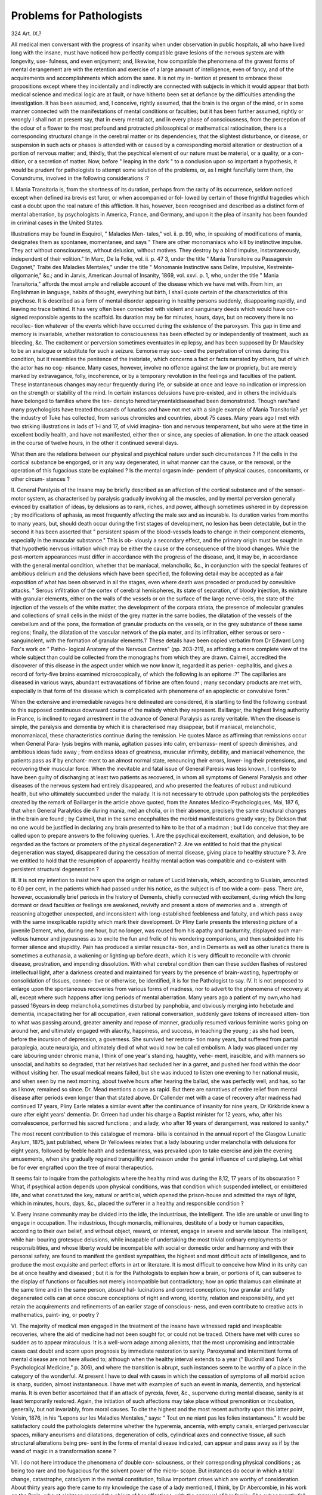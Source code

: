 Problems for Pathologists
==========================

324
Art. IX.?

All medical men conversant with the progress of insanity when
under observation in public hospitals, all who have lived long
with the insane, must have noticed how perfectly compatible
grave lesions of the nervous system are with longevity, use-
fulness, and even enjoyment; and, likewise, how compatible
the phenomena of the gravest forms of mental derangement
are with the retention and exercise of a large amount of
intelligence, even of fancy, and of the acquirements and
accomplishments which adorn the sane. It is not my in-
tention at present to embrace these propositions except where
they incidentally and indirectly are connected with subjects in
which it would appear that both medical science and medical
logic are at fault, or have hitherto been set at defiance by the
difficulties attending the investigation. It has been assumed,
and, I conceive, rightly assumed, that the brain is the organ of
the mind, or in some manner connected with the manifestations
of mental conditions or faculties; but it has been further
assumed, rightly or wrongly I shall not at present say, that
in every mental act, and in every phase of consciousness, from
the perception of the odour of a flower to the most profound
and protracted philosophical or mathematical ratiocination,
there is a corresponding structural change in the cerebral
matter or its dependencies; that the slightest disturbance, or
disease, or suspension in such acts or phases is attended with or
caused by a corresponding morbid alteration or destruction of a
portion of nervous matter; and, thirdly, that the psychical
element of our nature must be material, or a quality, or a con-
dition, or a secretion of matter. Now, before " leaping in the
dark " to a conclusion upon so important a hypothesis, it would
be prudent for pathologists to attempt some solution of the
problems, or, as I might fancifully term them, the Conundrums,
involved in the following considerations :?

I. Mania Transitoria is, from the shortness of its duration,
perhaps from the rarity of its occurrence, seldom noticed except
when defined ira brevis est furor, or when accompanied or fol-
lowed by certain of those frightful tragedies which cast a doubt
upon the real nature of this affliction. It has, however, been
recognised and described as a distinct form of mental aberration,
by psychologists in America, France, and Germany, and upon
it the plea of insanity has been founded in criminal cases in
the United States.

Illustrations may be found in Esquirol, " Maladies Men-
tales," vol. ii. p. 99, who, in speaking of modifications of mania,
designates them as spontanee, momentanee, and says " There
are other monomaniacs who kill by instinctive impulse. They
act without consciousness, without delusion, without motives.
They destroy by a blind impulse, instantaneously, independent
of their volition." In Marc, De la Folie, vol. ii. p. 47 3, under the
title " Mania Transitoire ou Passagerein Dagonet," Traite des
Maladies Mentales," under the title " Monomanie Instinctive
sans Delire, Impulsive, Kestreinte-oligomanie," &c.; and in
Jarvis, American Journal of Insanity, 1869, vol. xxvi. p. 1,
who, under the title " Mania Transitoria," affords the most ample
and reliable account of the disease which we have met with.
From him, an Englishman in language, habits of thought,
everything but birth, I shall quote certain of the characteristics
of this psychose. It is described as a form of mental disorder
appearing in healthy persons suddenly, disappearing rapidly,
and leaving no trace behind. It has very often been connected
with violent and sanguinary deeds which would have con-
signed responsible agents to the scaffold. Its duration may be
for minutes, hours, days, but on recovery there is no recollec-
tion whatever of the events which have occurred during the
existence of the paroxysm. This gap in time and memory is
invariable, whether restoration to consciousness has been
effected by or independently of treatment, such as bleeding,
&c. The excitement or perversion sometimes eventuates in
epilepsy, and has been supposed by Dr Maudsley to be an
analogue or substitute for such a seizure. Eemorse may suc-
ceed the perpetration of crimes during this condition, but it
resembles the penitence of the inebriate, which concerns a fact
or facts narrated by others, but of which the actor has no cog-
nisance. Many cases, however, involve no offence against the
law or propriety, but are merely marked by extravagance, folly,
incoherence, or by a temporary revolution in the feelings and
faculties of the patient. These instantaneous changes may
recur frequently during life, or subside at once and leave no
indication or impression on the strength or stability of the
mind. In certain instances delusions have pre-existed, and in
others the individuals have belonged to families where the ten-
dencyto hereditarymentaldiseasehad been demonstrated. Though
rare?and many psychologists have treated thousands of lunatics
and have not met with a single example of Mania Transitoria?
yet the industry of Tuke has collected, from various chronicles
and countries, about 75 cases. Many years ago I met with two
striking illustrations in lads of 1-i and 17, of vivid imagina-
tion and nervous temperament, but who were at the time in
excellent bodily health, and have not manifested, either then
or since, any species of alienation. In one the attack ceased in
the course of twelve hours, in the other it continued several
days.

What then are the relations between our physical and
psychical nature under such circumstances ? If the cells in the
cortical substance be engorged, or in any way degenerated, in
what manner can the cause, or the removal, or the operation of
this fugacious state be explained ? Is the mental orgasm inde-
pendent of physical causes, concomitants, or other circum-
stances ?

II. General Paralysis of the Insane may be briefly described
as an affection of the cortical substance and of the sensori-motor
system, as characterised by paralysis gradually involving all the
muscles, and by mental perversion generally evinced by exaltation
of ideas, by delusions as to rank, riches, and power, although
sometimes ushered in by depression ; by modifications of aphasia,
as most frequently affecting the male sex and as incurable.
Its duration varies from months to many years, but, should death
occur during the first stages of development, no lesion has been
detectable, but in the second it has been asserted that " persistent
spasm of the blood-vessels leads to change in their component
elements, especially in the muscular substance." This is ob-
viously a secondary effect, and the primary origin must be
sought in that hypothetic nervous irritation which may be
either the cause or the consequence of the blood changes.
While the post-mortem appearances must differ in accordance
with the progress of the disease, and, it may be, in accordance
with the general mental condition, whether that be maniacal,
melancholic, &c., in conjunction with the special features of
ambitious delirium and the delusions which have been specified,
the following detail may be accepted as a fair exposition of
what has been observed in all the stages, even where death
was preceded or produced by convulsive attacks. " Serous
infiltration of the cortex of cerebral hemispheres, its state
of separation, of bloody injection, its mixture with granular
elements, either on the walls of the vessels or on the surface
of the large nerve-cells, the state of the injection of the
vessels of the white matter, the development of the corpora
striata, the presence of molecular granules and collections
of small cells in the midst of the grey matter in the same
bodies, the dilatation of the vessels of the cerebellum and of
the pons, the formation of granular products on the vessels,
or in the grey substance of these same regions; finally, the
dilatation of the vascular network of the pia mater, and its
infiltration, either serous or sero - sanguinolent, with the
formation of granular elements.1' These details have been
copied verbatim from Dr Edward Long Fox's work on " Patho-
logical Anatomy of the Nervous Centres" (pp. 203-211), as
affording a more complete view of the whole subject than could
be collected from the monographs from which they are drawn.
Calmeil, accredited the discoverer of this disease in the
aspect under which we now know it, regarded it as perien-
cephalitis, and gives a record of forty-five brains examined
microscopically, of which the following is an epitome :?" The
capillaries are diseased in various ways, abundant extravasations
of fibrine are often found ; many secondary products are met
with, especially in that form of the disease which is complicated
with phenomena of an apoplectic or convulsive form."

When the extensive and irremediable ravages here delineated
are considered, it is startling to find the following contrast to
this supposed continuous downward course of the malady
which they represent. Baillarger, the highest living authority
in France, is inclined to regard arrestment in the advance of
General Paralysis as rarely veritable. When the disease is
simple, the paralysis and dementia by which it is characterised
may disappear, but if maniacal, melancholic, monomaniacal,
these characteristics continue during the remission. He quotes
Marce as affirming that remissions occur when General Para-
lysis begins with mania, agitation passes into calm, embarrass-
ment of speech diminishes, and ambitious ideas fade away ;
from endless ideas of greatness, muscular infirmity, debility,
and maniacal vehemence, the patients pass as if by enchant-
ment to an almost normal state, renouncing their errors, lower-
ing their pretensions, and recovering their muscular force.
When the inevitable and fatal issue of General Paresis was less
known, I confess to have been guilty of discharging at least
two patients as recovered, in whom all symptoms of General
Paralysis and other diseases of the nervous system had entirely
disappeared, and who presented the features of robust and
rubicund health, but who ultimately succumbed under the
malady. It is not necessary to obtrude upon pathologists the
perplexities created by the remark of Baillarger in the article
above quoted, from the Annates Medico-Psychologiques, Mai,
187 6, that when General Paralytics die during mania, me] an cholia,
or in their absence, precisely the same structural changes in the
brain are found ; by Calmeil, that in the same encephalites the
morbid manifestations greatly vary; by Dickson that no one
would be justified in declaring any brain presented to him to be
that of a madman ; but I do conceive that they are called upon
to prepare answers to the following queries. 1. Are the
psychical excitement, exaltation, and delusion, to be regarded as
the factors or promoters of the physical degeneration? 2. Are
we entitled to hold that the physical degeneration was stayed,
disappeared during the cessation of mental disease, giving
place to healthy structure ? 3. Are we entitled to hold
that the resumption of apparently healthy mental action
was compatible and co-existent with persistent structural
degeneration ?

III. It is not my intention to insist here upon the origin or
nature of Lucid Intervals, which, according to Giuslain,
amounted to 60 per cent, in the patients which had passed
under his notice, as the subject is of too wide a com-
pass. There are, however, occasionally brief periods in the
history of Dements, chiefly connected with excitement, during
which the long dormant or dead faculties or feelings are
awakened, revivify and present a store of memories and a
. strength of reasoning altogether unexpected, and inconsistent
with long-established feebleness and fatuity, and which pass
away with the same inexplicable rapidity which mark their
development. Dr Pliny Earle presents the interesting picture
of a juvenile Dement, who, during one hour, but no longer, was
roused from his apathy and taciturnity, displayed such mar-
vellous humour and joyousness as to excite the fun and frolic of
his wondering companions, and then subsided into his former
silence and stupidity. Pain has produced a similar resuscita-
tion, and in Dements as well as other lunatics there is sometimes
a euthanasia, a wakening or lighting up before death, which it
is very difficult to reconcile with chronic disease, prostration,
and impending dissolution. With what cerebral condition then
can these sudden flashes of restored intellectual light, after a
darkness created and maintained for years by the presence of
brain-wasting, hypertrophy or consolidation of tissues, connec-
tive or otherwise, be identified, it is for the Pathologist to say.
IV. It is not proposed to enlarge upon the spontaneous
recoveries from various forms of madness, nor to advert to the
phenomena of recovery at all, except where such happens after
long periods of mental aberration. Many years ago a patient
of my own,who had passed 16years in deep melancholia,sometimes
disturbed by panphobia, and obviously merging into hebetude
and dementia, incapacitating her for all occupation, even
rational conversation, suddenly gave tokens of increased atten-
tion to what was passing around, greater amenity and repose of
manner, gradually resumed various feminine works going on
around her, and ultimately engaged with alacrity, happiness,
and success, in teaching the young ; as she had been, before the
incursion of depression, a governess. She survived her restora-
tion many years, but suffered from partial paraplegia, acute
neuralgia, and ultimately died of what would now be called
embolism. A lady was placed under my care labouring under
chronic mania, I think of one year's standing, haughty, vehe-
ment, irascible, and with manners so unsocial, and habits so
degraded, that her relatives had secluded her in a garret, and
pushed her food within the door without visiting her. The
usual medical means failed, but she was induced to listen one
evening to her national music, and when seen by me next
morning, about twelve hours after hearing the ballad, she was
perfectly well, and has, so far as I know, remained so since. Dr.
Mead mentions a cure as rapid. But there are narratives of
entire relief from mental disease after periods even longer than
that stated above. Dr Callender met with a case of recovery
after madness had continued 17 years, Pliny Earle relates
a similar event after the continuance of insanity for nine years,
Dr Kirkbride knew a cure after eight years' dementia. Dr.
Grreen had under his charge a Baptist minister for 12 years,
who, after his convalescence, performed his sacred functions ; and
a lady, who after 16 years of derangement, was restored to
sanity.*

The most recent contribution to this catalogue of memora-
bilia is contained in the annual report of the Glasgow Lunatic
Asylum, 1875, just published, where Dr Yellowlees relates that
a lady labouring under melancholia with delusions for eight
years, followed by feeble health and sedentariness, was prevailed
upon to take exercise and join the evening amusements, when
she gradually regained tranquillity and reason under the genial
influence of card playing. Let whist be for ever engrafted
upon the tree of moral therapeutics.

It seems fair to inquire from the pathologists where the
healthy mind was during the 8,12, 17 years of its obscuration ?
What, if psychical action depends upon physical conditions, was
that condition which suspended intellect, or embittered life, and
what constituted the key, natural or artificial, which opened the
prison-house and admitted the rays of light, which in minutes,
hours, days, &c., placed the sufferer in a healthy and responsible
condition ?

V. Every insane community may be divided into the idle,
the industrious, the intelligent. The idle are unable or unwilling
to engage in occupation. The industrious, though monarclis,
millionaires, destitute of a body or human capacities, according
to their own belief, and without object, reward, or interest,
engage in severe and servile labour. The intelligent, while har-
bouring grotesque delusions, while incapable of undertaking the
most trivial ordinary employments or responsibilities, and whose
liberty would be incompatible with social or domestic order and
harmony and with their personal safety, are found to manifest
the gentlest sympathies, the highest and most difficult acts of
intelligence, and to produce the most exquisite and perfect
efforts in art or literature. It is most difficult to conceive how
Mind in its unity can be at once healthy and diseased ; but it is
for the Pathologists to explain how a brain, or portions of it,
can subserve to the display of functions or faculties not merely
incompatible but contradictory; how an optic thalamus can
eliminate at the same time and in the same person, absurd hal-
lucinations and correct conceptions; how granular and fatty
degenerated cells can at once obscure conceptions of right and
wrong, identity, relation and responsibility, and yet retain the
acquirements and refinements of an earlier stage of conscious-
ness, and even contribute to creative acts in mathematics, paint-
ing, or poetry ?

VI. The majority of medical men engaged in the treatment
of the insane have witnessed rapid and inexplicable recoveries,
where the aid of medicine had not been sought for, or could not
be traced. Others have met with cures so sudden as to appear
miraculous. It is a well-worn adage among alienists, that the
most unpromising and intractable cases cast doubt and scorn upon
prognosis by immediate restoration to sanity. Paroxysmal and
intermittent forms of mental disease are not here alluded to;
although when the healthy interval extends to a year (" Bucknill
and Tuke's Psychological Medicine," p. 306), and where the
transition is abrupt, such instances seem to be worthy of a place
in the category of the wonderful. At present I have to deal
with cases in which the cessation of symptoms of all morbid
action is sharp, sudden, almost instantaneous. I have met with
examples of such an event in mania, dementia, and hysterical
mania. It is even better ascertained that if an attack of pyrexia,
fever, &c., supervene during mental disease, sanity is at least
temporarily restored. Again, the initiation of such affections
may take place without premonition or incubation, generally,
but not invariably, from moral causes. To cite the highest and
the most recent authority upon this latter point, Voisin, 1876,
in his "Lepons sur les Maladies Mentales," says: " Tout en ne
niant pas les folies instantanees." It would be satisfactory could
the pathologists determine whether the hyperemia, ancemia,
with empty canals, enlarged perivascular spaces, miliary
aneurisms and dilatations, degeneration of cells, cylindrical axes
and connective tissue, all such structural alterations being pre-
sent in the forms of mental disease indicated, can appear and
pass away as if by the wand of magic in a transformation
scene ?

VII. I do not here introduce the phenomena of double con-
sciousness, or their corresponding physical conditions ; as being
too rare and too fugacious for the solvent power of the micro-
scope. But instances do occur in which a total change,
catastrophe, cataclysm in the mental constitution, folluw
important crises which are worthy of consideration. About
thirty years ago there came to my knowledge the case of a
lady mentioned, I think, by Dr Abercombie, in his work on
the Brain, who at eighteen married the object of her affections,
with the approval of her family. She subsequently fell into a
state of stupor and inertion so grave and prolonged that it
became necessary to restore her to her original home. There
she remained for a long period in a state of complete lethargy
or trance-coma, mute and motionless, idealess, although all
the natural functions were healthily performed. After a time
she began to move her fingers, to open her eyes, to feel pain
when pinched, and so forth. Then she became susceptible of
and submitted to a re-education, acquiring a knowledge of
knitting, music, writing, &c., but exercising these acquisitions
in a manner totally dissimilar to that which had formerly
characterised her. The crucial point of the narrative, however,
is that she became perfectly sane, but that her former life, her
former self had been obliterated ; that she had lost all recollec-
tion and knowledge of her parents, home, husband, all ante-
cedents to the stupor; that she learned to love her surroundings
both animate and inanimate, but as a new creation, and
gathered up knowledge of language, arts, &c., with greater
celerity than a child could, but with no assistance, no point
of departure from what she had been in her earlier years. But
there is a more celebrated though less complete illustration of
such an entire revolution of the mental constitution, recorded
by Sir James Macintosh, in the words and on the authority of
the subject, the Eev. Robert Hall. In the earlier half of his
ministerial life this distinguished divine had been endowed with
the most powerful and poetic imagination, which shed over his
discourses a blaze of fervid and eloquent imagery. He was
seized with insanity, and after one or two paroxysms, his recovery
was marked, not merely by an incapacity to throw the light
yielded by elevated sympathies and sentiments, and by the
beauty of language, upon Scriptural truths, but by a> logical
coldness, precision, and prosaicism, which he could neither sub-
due nor soften. It would be well could pathologists ascertain
whether persons thus afflicted, or changed, continued to think
in their second stage of existence by the same brain as during
the first, or whether an entire structural renovation had taken
place, in which there was a preservation of personal identity,
but a loss of personal memory and of characteristic powers and
acquisitions? L. L. D.
